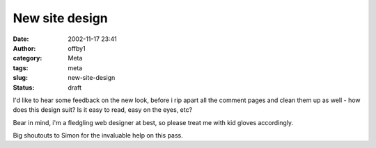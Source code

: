 New site design
###############
:date: 2002-11-17 23:41
:author: offby1
:category: Meta
:tags: meta
:slug: new-site-design
:status: draft

I'd like to hear some feedback on the new look, before i rip apart all
the comment pages and clean them up as well - how does this design suit?
Is it easy to read, easy on the eyes, etc?

Bear in mind, i'm a fledgling web designer at best, so please treat me
with kid gloves accordingly.

Big shoutouts to Simon for the invaluable help on this pass.
